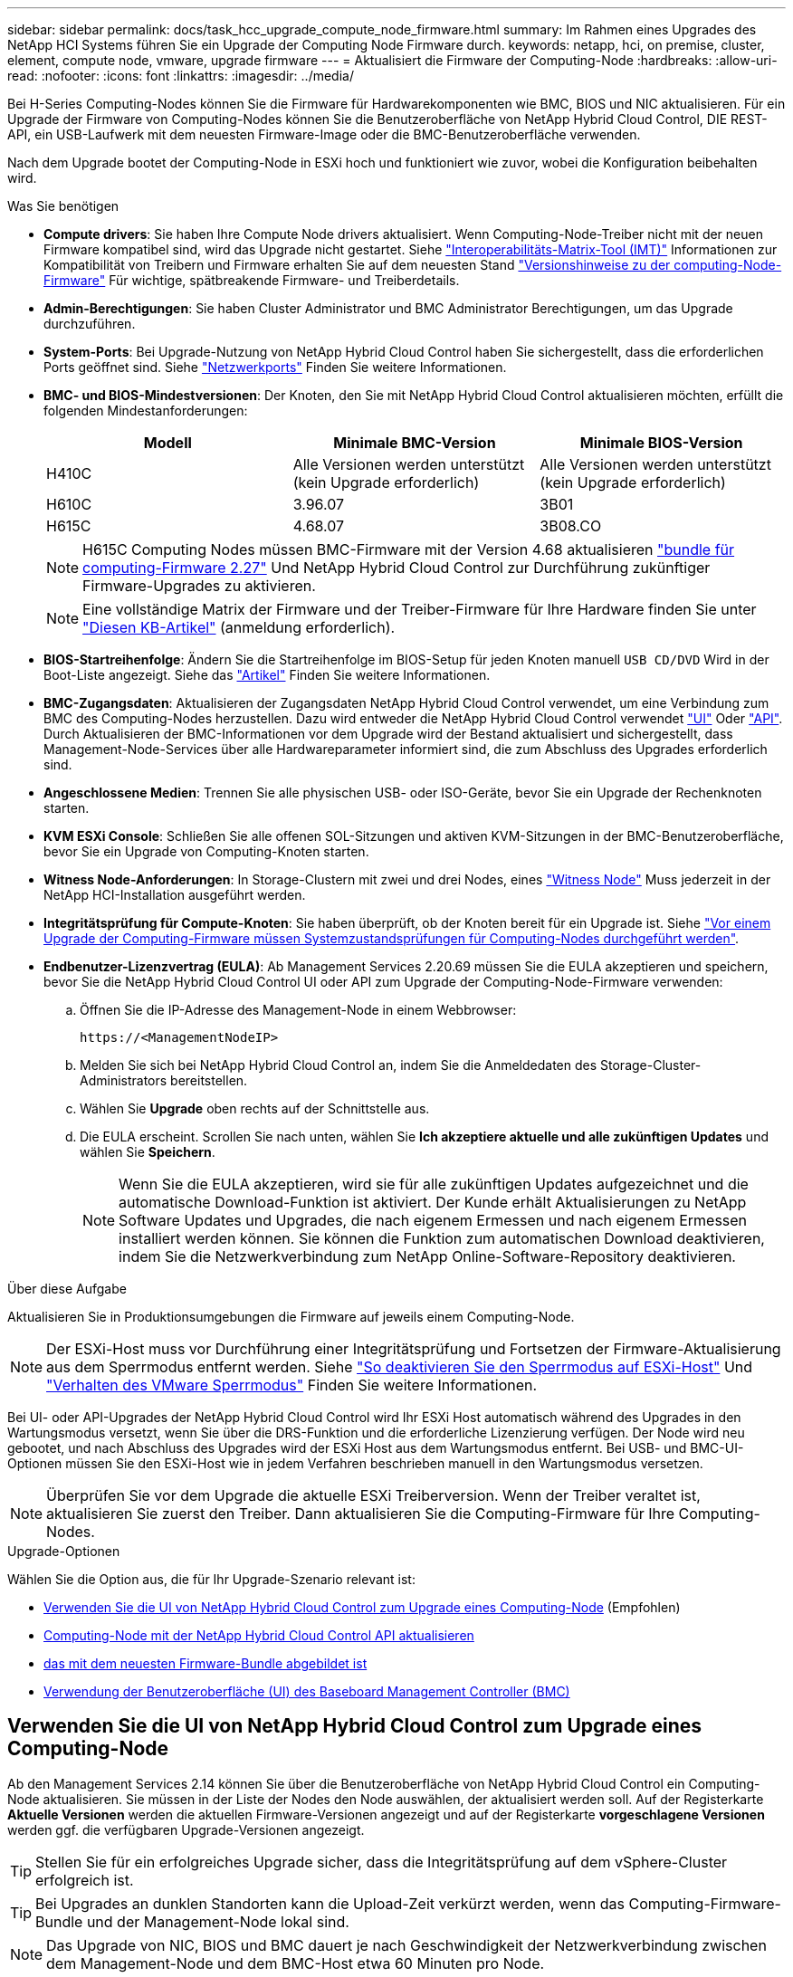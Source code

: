 ---
sidebar: sidebar 
permalink: docs/task_hcc_upgrade_compute_node_firmware.html 
summary: Im Rahmen eines Upgrades des NetApp HCI Systems führen Sie ein Upgrade der Computing Node Firmware durch. 
keywords: netapp, hci, on premise, cluster, element, compute node, vmware, upgrade firmware 
---
= Aktualisiert die Firmware der Computing-Node
:hardbreaks:
:allow-uri-read: 
:nofooter: 
:icons: font
:linkattrs: 
:imagesdir: ../media/


[role="lead"]
Bei H-Series Computing-Nodes können Sie die Firmware für Hardwarekomponenten wie BMC, BIOS und NIC aktualisieren. Für ein Upgrade der Firmware von Computing-Nodes können Sie die Benutzeroberfläche von NetApp Hybrid Cloud Control, DIE REST-API, ein USB-Laufwerk mit dem neuesten Firmware-Image oder die BMC-Benutzeroberfläche verwenden.

Nach dem Upgrade bootet der Computing-Node in ESXi hoch und funktioniert wie zuvor, wobei die Konfiguration beibehalten wird.

.Was Sie benötigen
* *Compute drivers*: Sie haben Ihre Compute Node drivers aktualisiert. Wenn Computing-Node-Treiber nicht mit der neuen Firmware kompatibel sind, wird das Upgrade nicht gestartet. Siehe https://mysupport.netapp.com/matrix["Interoperabilitäts-Matrix-Tool (IMT)"^] Informationen zur Kompatibilität von Treibern und Firmware erhalten Sie auf dem neuesten Stand link:rn_relatedrn.html["Versionshinweise zu der computing-Node-Firmware"] Für wichtige, spätbreakende Firmware- und Treiberdetails.
* *Admin-Berechtigungen*: Sie haben Cluster Administrator und BMC Administrator Berechtigungen, um das Upgrade durchzuführen.
* *System-Ports*: Bei Upgrade-Nutzung von NetApp Hybrid Cloud Control haben Sie sichergestellt, dass die erforderlichen Ports geöffnet sind. Siehe link:hci_prereqs_required_network_ports.html["Netzwerkports"] Finden Sie weitere Informationen.
* *BMC- und BIOS-Mindestversionen*: Der Knoten, den Sie mit NetApp Hybrid Cloud Control aktualisieren möchten, erfüllt die folgenden Mindestanforderungen:
+
[cols="3*"]
|===
| Modell | Minimale BMC-Version | Minimale BIOS-Version 


| H410C​ | Alle Versionen werden unterstützt (kein Upgrade erforderlich)​ | Alle Versionen werden unterstützt (kein Upgrade erforderlich)​ 


| H610C​ | 3.96.07​ | 3B01 


| H615C​ | 4.68.07 | 3B08.CO ​ ​ 
|===
+

NOTE: H615C Computing Nodes müssen BMC-Firmware mit der Version 4.68 aktualisieren link:rn_compute_firmware_2.27.html["bundle für computing-Firmware 2.27"] Und NetApp Hybrid Cloud Control zur Durchführung zukünftiger Firmware-Upgrades zu aktivieren.

+

NOTE: Eine vollständige Matrix der Firmware und der Treiber-Firmware für Ihre Hardware finden Sie unter https://kb.netapp.com/Advice_and_Troubleshooting/Hybrid_Cloud_Infrastructure/NetApp_HCI/Firmware_and_driver_versions_in_NetApp_HCI_and_NetApp_Element_software["Diesen KB-Artikel"^] (anmeldung erforderlich).

* *BIOS-Startreihenfolge*: Ändern Sie die Startreihenfolge im BIOS-Setup für jeden Knoten manuell `USB CD/DVD` Wird in der Boot-Liste angezeigt. Siehe das link:https://kb.netapp.com/Advice_and_Troubleshooting/Hybrid_Cloud_Infrastructure/NetApp_HCI/Known_issues_and_workarounds_for_Compute_Node_upgrades#BootOrder["Artikel"^] Finden Sie weitere Informationen.
* *BMC-Zugangsdaten*: Aktualisieren der Zugangsdaten NetApp Hybrid Cloud Control verwendet, um eine Verbindung zum BMC des Computing-Nodes herzustellen. Dazu wird entweder die NetApp Hybrid Cloud Control verwendet link:task_hcc_edit_bmc_info.html#use-netapp-hybrid-cloud-control-to-edit-bmc-information["UI"] Oder link:task_hcc_edit_bmc_info.html#use-the-rest-api-to-edit-bmc-information["API"]. Durch Aktualisieren der BMC-Informationen vor dem Upgrade wird der Bestand aktualisiert und sichergestellt, dass Management-Node-Services über alle Hardwareparameter informiert sind, die zum Abschluss des Upgrades erforderlich sind.
* *Angeschlossene Medien*: Trennen Sie alle physischen USB- oder ISO-Geräte, bevor Sie ein Upgrade der Rechenknoten starten.
* *KVM ESXi Console*: Schließen Sie alle offenen SOL-Sitzungen und aktiven KVM-Sitzungen in der BMC-Benutzeroberfläche, bevor Sie ein Upgrade von Computing-Knoten starten.
* *Witness Node-Anforderungen*: In Storage-Clustern mit zwei und drei Nodes, eines link:concept_hci_nodes.html["Witness Node"] Muss jederzeit in der NetApp HCI-Installation ausgeführt werden.
* *Integritätsprüfung für Compute-Knoten*: Sie haben überprüft, ob der Knoten bereit für ein Upgrade ist. Siehe link:task_upgrade_compute_prechecks.html["Vor einem Upgrade der Computing-Firmware müssen Systemzustandsprüfungen für Computing-Nodes durchgeführt werden"].
* *Endbenutzer-Lizenzvertrag (EULA)*: Ab Management Services 2.20.69 müssen Sie die EULA akzeptieren und speichern, bevor Sie die NetApp Hybrid Cloud Control UI oder API zum Upgrade der Computing-Node-Firmware verwenden:
+
.. Öffnen Sie die IP-Adresse des Management-Node in einem Webbrowser:
+
[listing]
----
https://<ManagementNodeIP>
----
.. Melden Sie sich bei NetApp Hybrid Cloud Control an, indem Sie die Anmeldedaten des Storage-Cluster-Administrators bereitstellen.
.. Wählen Sie *Upgrade* oben rechts auf der Schnittstelle aus.
.. Die EULA erscheint. Scrollen Sie nach unten, wählen Sie *Ich akzeptiere aktuelle und alle zukünftigen Updates* und wählen Sie *Speichern*.
+

NOTE: Wenn Sie die EULA akzeptieren, wird sie für alle zukünftigen Updates aufgezeichnet und die automatische Download-Funktion ist aktiviert. Der Kunde erhält Aktualisierungen zu NetApp Software Updates und Upgrades, die nach eigenem Ermessen und nach eigenem Ermessen installiert werden können. Sie können die Funktion zum automatischen Download deaktivieren, indem Sie die Netzwerkverbindung zum NetApp Online-Software-Repository deaktivieren.





.Über diese Aufgabe
Aktualisieren Sie in Produktionsumgebungen die Firmware auf jeweils einem Computing-Node.


NOTE: Der ESXi-Host muss vor Durchführung einer Integritätsprüfung und Fortsetzen der Firmware-Aktualisierung aus dem Sperrmodus entfernt werden. Siehe link:https://kb.netapp.com/Advice_and_Troubleshooting/Hybrid_Cloud_Infrastructure/NetApp_HCI/How_to_disable_lockdown_mode_on_ESXi_host["So deaktivieren Sie den Sperrmodus auf ESXi-Host"^] Und link:https://docs.vmware.com/en/VMware-vSphere/7.0/com.vmware.vsphere.security.doc/GUID-F8F105F7-CF93-46DF-9319-F8991839D265.html["Verhalten des VMware Sperrmodus"^] Finden Sie weitere Informationen.

Bei UI- oder API-Upgrades der NetApp Hybrid Cloud Control wird Ihr ESXi Host automatisch während des Upgrades in den Wartungsmodus versetzt, wenn Sie über die DRS-Funktion und die erforderliche Lizenzierung verfügen. Der Node wird neu gebootet, und nach Abschluss des Upgrades wird der ESXi Host aus dem Wartungsmodus entfernt. Bei USB- und BMC-UI-Optionen müssen Sie den ESXi-Host wie in jedem Verfahren beschrieben manuell in den Wartungsmodus versetzen.


NOTE: Überprüfen Sie vor dem Upgrade die aktuelle ESXi Treiberversion. Wenn der Treiber veraltet ist, aktualisieren Sie zuerst den Treiber. Dann aktualisieren Sie die Computing-Firmware für Ihre Computing-Nodes.

.Upgrade-Optionen
Wählen Sie die Option aus, die für Ihr Upgrade-Szenario relevant ist:

* <<Verwenden Sie die UI von NetApp Hybrid Cloud Control zum Upgrade eines Computing-Node>> (Empfohlen)
* <<Computing-Node mit der NetApp Hybrid Cloud Control API aktualisieren>>
* <<Verwenden Sie ein USB-Laufwerk, das mit dem neuesten Firmware-Bundle abgebildet ist>>
* <<Verwendung der Benutzeroberfläche (UI) des Baseboard Management Controller (BMC)>>




== Verwenden Sie die UI von NetApp Hybrid Cloud Control zum Upgrade eines Computing-Node

Ab den Management Services 2.14 können Sie über die Benutzeroberfläche von NetApp Hybrid Cloud Control ein Computing-Node aktualisieren. Sie müssen in der Liste der Nodes den Node auswählen, der aktualisiert werden soll. Auf der Registerkarte *Aktuelle Versionen* werden die aktuellen Firmware-Versionen angezeigt und auf der Registerkarte *vorgeschlagene Versionen* werden ggf. die verfügbaren Upgrade-Versionen angezeigt.


TIP: Stellen Sie für ein erfolgreiches Upgrade sicher, dass die Integritätsprüfung auf dem vSphere-Cluster erfolgreich ist.


TIP: Bei Upgrades an dunklen Standorten kann die Upload-Zeit verkürzt werden, wenn das Computing-Firmware-Bundle und der Management-Node lokal sind.


NOTE: Das Upgrade von NIC, BIOS und BMC dauert je nach Geschwindigkeit der Netzwerkverbindung zwischen dem Management-Node und dem BMC-Host etwa 60 Minuten pro Node.


NOTE: Die Verwendung der NetApp Hybrid Cloud Control UI ermöglicht das Upgrade der Computing-Firmware auf H300E/H500E/H700E Computing-Nodes nicht mehr. Für ein Upgrade sollten Sie ein verwenden <<manual_method_USB,USB-Laufwerk>> Oder im <<manual_method_BMC,BMC-UI>> So mounten Sie das Computing-Firmware-Bundle.

.Was Sie benötigen
* Wenn der Management-Node nicht mit dem Internet verbunden ist, haben Sie das Paket der Computing-Firmware von heruntergeladen https://mysupport.netapp.com/site/products/all/details/netapp-hci/downloads-tab/download/62542/Compute_Firmware_Bundle["NetApp Support Website"^].
+

NOTE: Sie sollten die extrahieren `TAR.GZ` Datei zu A `TAR` Datei, und extrahieren Sie dann die `TAR` Datei zum Paket der Compute-Firmware.



.Schritte
. Öffnen Sie die IP-Adresse des Management-Node in einem Webbrowser:
+
[listing]
----
https://<ManagementNodeIP>
----
. Melden Sie sich bei NetApp Hybrid Cloud Control an, indem Sie die Anmeldedaten des Storage-Cluster-Administrators bereitstellen.
. Wählen Sie *Upgrade* oben rechts auf der Schnittstelle aus.
. Wählen Sie auf der Seite *Upgrades* die Option *Firmware berechnen*.
. Wählen Sie eine der folgenden Optionen aus und führen Sie die für das Cluster zutreffenden Schritte aus:
+
[cols="2*"]
|===
| Option | Schritte 


| Der Management-Node verfügt über externe Konnektivität.  a| 
.. Wählen Sie das Cluster aus, das Sie aktualisieren möchten.
+
Die im Cluster aufgeführten Nodes werden zusammen mit den aktuellen Firmware-Versionen und neueren Versionen angezeigt, sofern ein Upgrade verfügbar ist.

.. Wählen Sie das Paket der Compute-Firmware aus.
.. Wählen Sie *Upgrade Starten*.
+
Nachdem Sie *Upgrade starten* ausgewählt haben, werden im Fenster ggf. fehlerhafte Integritätsprüfungen angezeigt.

+

CAUTION: Das Upgrade kann nach dem Start nicht angehalten werden. Die Firmware wird nacheinander in der folgenden Reihenfolge aktualisiert: NIC, BIOS und BMC. Melden Sie sich während des Upgrades nicht bei der BMC-Benutzeroberfläche an. Wenn Sie sich am BMC anmelden, wird die SOL-Sitzung (Serial-over-LAN) von Hybrid Cloud Control beendet, die den Upgradeprozess überwacht.

.. Wenn die Integritätsprüfung auf Cluster- oder Node-Ebene mit Warnungen bestanden wurde, aber ohne kritische Ausfälle, wird *bereit für ein Upgrade* angezeigt. Wählen Sie *Upgrade Node*.



NOTE: Während das Upgrade läuft, können Sie die Seite verlassen und zu einem späteren Zeitpunkt zurückkehren, um den Fortschritt zu überwachen. Während des Upgrades zeigt die Benutzeroberfläche verschiedene Meldungen über den Status des Upgrades an.


CAUTION: Öffnen Sie die Konsole „Serial-over-LAN“ (SOL) nicht über die BMC Web-UI, während Sie die Firmware auf den H610C und H615C Computing-Nodes aktualisieren. Dies kann zum Fehlschlagen des Upgrades führen.

Die Benutzeroberfläche zeigt eine Meldung an, nachdem das Upgrade abgeschlossen wurde. Sie können Protokolle herunterladen, nachdem die Aktualisierung abgeschlossen ist.



| Ihr Management Node befindet sich an einem dunklen Standort ohne externe Konnektivität.  a| 
.. Wählen Sie das Cluster aus, das Sie aktualisieren möchten.
.. Wählen Sie *Durchsuchen* aus, um das von Ihnen heruntergeladene Paket der Rechner-Firmware hochzuladenhttps://mysupport.netapp.com/site/products/all/details/netapp-hci/downloads-tab["NetApp Support Website"^].
.. Warten Sie, bis der Upload abgeschlossen ist. In einer Statusleiste wird der Status des Uploads angezeigt.



TIP: Die Datei wird im Hintergrund hochgeladen, wenn Sie vom Browser-Fenster weg navigieren.

Nach dem erfolgreichen Hochladen und Validierungen der Datei wird eine Meldung auf dem Bildschirm angezeigt. Die Validierung kann mehrere Minuten in Anspruch nehmen. Sie können Protokolle herunterladen, nachdem die Aktualisierung abgeschlossen ist. Informationen zu den verschiedenen Änderungen des Aktualisierungsstatus finden Sie unter <<Statusänderungen des Upgrades>>.

|===



TIP: Wenn während des Upgrades ein Fehler auftritt, wird der Node durch NetApp Hybrid Cloud Control neu gebootet, der Wartungsmodus nicht ausgeführt und der Fehlerstatus wird über eine Verbindung zum Fehlerprotokoll angezeigt. Sie können das Fehlerprotokoll mit spezifischen Anweisungen oder Links zu KB-Artikeln herunterladen, um Probleme zu diagnostizieren und zu beheben. Weitere Informationen über Probleme bei Upgrades der Computing-Node-Firmware mithilfe von NetApp Hybrid Cloud Control finden Sie hier link:https://kb.netapp.com/Advice_and_Troubleshooting/Hybrid_Cloud_Infrastructure/NetApp_HCI/Known_issues_and_workarounds_for_Compute_Node_upgrades["KB"^] Artikel:



=== Statusänderungen des Upgrades

Hier sind die verschiedenen Status, die die UI vor, während und nach dem Upgrade-Prozess anzeigt:

[cols="2*"]
|===
| Upgrade-Status | Beschreibung 


| Mindestens eine Zustandsprüfung des Node ist fehlgeschlagen. Erweitern, um Details anzuzeigen. | Mindestens eine Zustandsprüfung ist fehlgeschlagen. 


| Fehler | Während des Upgrades ist ein Fehler aufgetreten. Sie können das Fehlerprotokoll herunterladen und an den NetApp Support senden. 


| Erkennung nicht möglich | NetApp Hybrid Cloud Control verfügt nicht über eine externe Konnektivität zum Online-Software-Repository. Dieser Status wird auch angezeigt, wenn NetApp Hybrid Cloud Control den Computing-Node nicht abfragen kann, wenn die Computing-Node-Ressource nicht über die Hardware-Tag-Nummer verfügt. 


| Ein Upgrade ist möglich. | Alle Zustandsprüfungen wurden erfolgreich bestanden und der Node kann aktualisiert werden. 


| Während des Upgrades ist ein Fehler aufgetreten. | Das Upgrade schlägt mit dieser Benachrichtigung fehl, wenn ein kritischer Fehler auftritt. Laden Sie die Protokolle herunter, indem Sie den Link *Download Logs* auswählen, um den Fehler zu beheben. Sie können versuchen, das Upgrade erneut zu aktualisieren, nachdem Sie den Fehler behoben haben. 


| Der Node wird aktualisiert. | Das Upgrade läuft. In einer Statusleiste wird der Aktualisierungsstatus angezeigt. 
|===


== Computing-Node mit der NetApp Hybrid Cloud Control API aktualisieren

Mithilfe von APIs können Sie jeden Computing-Node in einem Cluster auf die neueste Firmware-Version aktualisieren. Sie können ein Automatisierungstool Ihrer Wahl zum Ausführen der APIs verwenden. Der hier dokumentierte API-Workflow nutzt die REST-API-UI, die am Management-Node verfügbar ist.


NOTE: Die Verwendung der NetApp Hybrid Cloud Control UI ermöglicht das Upgrade der Computing-Firmware auf H300E/H500E/H700E Computing-Nodes nicht mehr. Für ein Upgrade sollten Sie ein verwenden <<manual_method_USB,USB-Laufwerk>> Oder im <<manual_method_BMC,BMC-UI>> So mounten Sie das Computing-Firmware-Bundle.

.Was Sie benötigen
Computing-Node-Ressourcen, einschließlich vCenter und Hardware-Assets, müssen Management-Node-Ressourcen bekannt sein. Sie können die Inventurservice-APIs verwenden, um die Ressourcen zu überprüfen (`https://<ManagementNodeIP>/inventory/1/`).

.Schritte
. Führen Sie je nach Verbindung einen der folgenden Schritte aus:
+
[cols="2*"]
|===
| Option | Schritte 


| Der Management-Node verfügt über externe Konnektivität.  a| 
.. Überprüfen Sie die Repository-Verbindung:
+
... Öffnen Sie DIE REST API-UI für den Paketdienst auf dem Management-Node:
+
[listing]
----
https://<ManagementNodeIP>/package-repository/1/
----
... Wählen Sie *autorisieren* aus, und füllen Sie Folgendes aus:
+
.... Geben Sie den Benutzernamen und das Passwort für den Cluster ein.
.... Geben Sie die Client-ID als ein `mnode-client`.
.... Wählen Sie *autorisieren*, um eine Sitzung zu starten.
.... Schließen Sie das Autorisierungsfenster.


... Wählen Sie in DER REST-API-UI *GET ​/packages​/Remote-repository​/Connection* aus.
... Wählen Sie *Probieren Sie es aus*.
... Wählen Sie *Ausführen*.
... Wenn Code 200 zurückgegeben wird, fahren Sie mit dem nächsten Schritt fort. Wenn keine Verbindung zum Remote-Repository besteht, stellen Sie die Verbindung her, oder verwenden Sie die Option „Dark Site“.


.. Suchen Sie die Compute-Firmware-Bundle-ID:
+
... Wählen Sie in DER REST API-Benutzeroberfläche *GET /Packages* aus.
... Wählen Sie *Probieren Sie es aus*.
... Wählen Sie *Ausführen*.
... Kopieren Sie in der Antwort den Namen des Computing-Firmware-Pakets und speichern Sie sie (`"packageName"`) Und Version (`"packageVersion"`) Für den Einsatz in einem späteren Schritt.






| Ihr Management Node befindet sich an einem dunklen Standort ohne externe Konnektivität.  a| 
.. Wechseln Sie zur NetApp HCI-Software https://mysupport.netapp.com/site/products/all/details/netapp-hci/downloads-tab/download/62542/Compute_Firmware_Bundle["Download-Seite"^] Laden Sie anschließend das neueste Computing-Firmware-Bundle auf ein Gerät herunter, auf das der Management-Node zugreifen kann.
+

TIP: Bei Upgrades an dunklen Standorten kann die Upload-Zeit verkürzt werden, wenn das Computing-Firmware-Bundle und der Management-Node lokal sind.

.. Laden Sie das Bundle der Computing-Firmware auf den Management-Node hoch:
+
... Öffnen Sie die REST-API-UI für den Management-Node:
+
[listing]
----
https://<ManagementNodeIP>/package-repository/1/
----
... Wählen Sie *autorisieren* aus, und füllen Sie Folgendes aus:
+
.... Geben Sie den Benutzernamen und das Passwort für den Cluster ein.
.... Geben Sie die Client-ID als ein `mnode-client`.
.... Wählen Sie *autorisieren*, um eine Sitzung zu starten.
.... Schließen Sie das Autorisierungsfenster.


... Wählen Sie in DER REST API-Benutzeroberfläche *POST /Packages* aus.
... Wählen Sie *Probieren Sie es aus*.
... Wählen Sie *Durchsuchen* und wählen Sie das Rechner-Firmware-Bundle aus.
... Wählen Sie *Ausführen*, um den Upload zu initiieren.
... Kopieren Sie aus der Antwort die Bundle-ID der Computing-Firmware und speichern Sie sie (`"id"`) Für den Einsatz in einem späteren Schritt.


.. Überprüfen Sie den Status des Uploads.
+
... Wählen Sie in DER REST-API-Benutzeroberfläche *GET​ /packages​/{id}​/Status* aus.
... Wählen Sie *Probieren Sie es aus*.
... Geben Sie die Paket-ID ein, die Sie im vorherigen Schritt in *id* kopiert haben.
... Wählen Sie *Ausführen*, um die Statusanforderung zu initiieren.
+
Die Antwort zeigt an `state` Als `SUCCESS` Nach Abschluss.

... Kopieren Sie in der Antwort den Namen des Computing-Firmware-Pakets und speichern Sie sie (`"name"`) Und Version (`"version"`) Für den Einsatz in einem späteren Schritt.




|===
. Suchen Sie die Computing-Controller-ID und die Hardware-ID des Nodes für den Node, den Sie aktualisieren möchten:
+
.. Öffnen Sie die REST API-UI für den Bestandsdienst auf dem Managementknoten:
+
[listing]
----
https://<ManagementNodeIP>/inventory/1/
----
.. Wählen Sie *autorisieren* aus, und füllen Sie Folgendes aus:
+
... Geben Sie den Benutzernamen und das Passwort für den Cluster ein.
... Geben Sie die Client-ID als ein `mnode-client`.
... Wählen Sie *autorisieren*, um eine Sitzung zu starten.
... Schließen Sie das Autorisierungsfenster.


.. Wählen Sie in DER REST API-Benutzeroberfläche *GET /Installations* aus.
.. Wählen Sie *Probieren Sie es aus*.
.. Wählen Sie *Ausführen*.
.. Kopieren Sie als Antwort die Installations-Asset-ID (`"id"`).
.. Wählen Sie in DER REST-API-UI *GET /installations/{id}* aus.
.. Wählen Sie *Probieren Sie es aus*.
.. Fügen Sie die Installations-Asset-ID in das Feld *id* ein.
.. Wählen Sie *Ausführen*.
.. Kopieren Sie aus der Antwort die Cluster-Controller-ID und speichern Sie sie (`"controllerId"`Und Knoten Hardware-ID (`"hardwareId"`) Zur Verwendung in einem späteren Schritt:
+
[listing, subs="+quotes"]
----
"compute": {
  "errors": [],
  "inventory": {
    "clusters": [
      {
        "clusterId": "Test-1B",
        *"controllerId": "a1b23456-c1d2-11e1-1234-a12bcdef123a",*
----
+
[listing, subs="+quotes"]
----
"nodes": [
  {
    "bmcDetails": {
      "bmcAddress": "10.111.0.111",
      "credentialsAvailable": true,
      "credentialsValidated": true
    },
    "chassisSerialNumber": "111930011231",
    "chassisSlot": "D",
    *"hardwareId": "123a4567-01b1-1243-a12b-11ab11ab0a15",*
    "hardwareTag": "00000000-0000-0000-0000-ab1c2de34f5g",
    "id": "e1111d10-1a1a-12d7-1a23-ab1cde23456f",
    "model": "H410C",
----


. Führen Sie das Upgrade der Computing-Node-Firmware aus:
+
.. Öffnen Sie DIE REST API-UI für den Hardware-Service auf dem Management-Node:
+
[listing]
----
https://<ManagementNodeIP>/hardware/2/
----
.. Wählen Sie *autorisieren* aus, und füllen Sie Folgendes aus:
+
... Geben Sie den Benutzernamen und das Passwort für den Cluster ein.
... Geben Sie die Client-ID als ein `mnode-client`.
... Wählen Sie *autorisieren*, um eine Sitzung zu starten.
... Schließen Sie das Autorisierungsfenster.


.. Wählen Sie *POST /Nodes/{Hardware_id}/Upgrades* aus.
.. Wählen Sie *Probieren Sie es aus*.
.. Geben Sie die Hardware-Host-Asset-ID ein (`"hardwareId"` Aus einem vorherigen Schritt) im Parameterfeld gespeichert.
.. Führen Sie die Nutzlastwerte folgendermaßen aus:
+
... Die Werte beibehalten `"force": false` Und `"maintenanceMode": true"` So werden Zustandsprüfungen auf dem Node durchgeführt, und der ESXi Host ist auf den Wartungsmodus festgelegt.
... Geben Sie die Cluster-Controller-ID ein (`"controllerId"` Aus einem vorherigen Schritt gespeichert).
... Geben Sie den Namen und die Version des Computing-Firmware-Pakets ein, die Sie in einem vorherigen Schritt gespeichert haben.
+
[listing]
----
{
  "config": {
    "force": false,
    "maintenanceMode": true
  },
  "controllerId": "a1b23456-c1d2-11e1-1234-a12bcdef123a",
  "packageName": "compute-firmware-12.2.109",
  "packageVersion": "12.2.109"
}
----


.. Wählen Sie *Ausführen*, um das Upgrade zu initiieren.
+

CAUTION: Das Upgrade kann nach dem Start nicht angehalten werden. Die Firmware wird nacheinander in der folgenden Reihenfolge aktualisiert: NIC, BIOS und BMC. Melden Sie sich während des Upgrades nicht bei der BMC-Benutzeroberfläche an. Wenn Sie sich am BMC anmelden, wird die SOL-Sitzung (Serial-over-LAN) von Hybrid Cloud Control beendet, die den Upgradeprozess überwacht.

.. Kopieren Sie die Upgrade-Task-ID, die Teil der Ressourcenverknüpfung ist (`"resourceLink"`) URL in der Antwort.


. Überprüfen Sie den Aktualisierungsfortschritt und die Ergebnisse:
+
.. Wählen Sie *GET /Task/{Task_id}/logs* aus.
.. Wählen Sie *Probieren Sie es aus*.
.. Geben Sie die Task-ID aus dem vorherigen Schritt in *Task_ID* ein.
.. Wählen Sie *Ausführen*.
.. Führen Sie einen der folgenden Schritte aus, wenn während des Upgrades Probleme oder besondere Anforderungen auftreten:
+
[cols="2*"]
|===
| Option | Schritte 


| Sie müssen Probleme mit dem Cluster-Systemzustand aufgrund von korrigieren `failedHealthChecks` Nachricht im Antwortkörper.  a| 
... Gehen Sie zu dem für jedes Problem angegebenen KB-Artikel oder führen Sie das angegebene Heilmittel aus.
... Wenn ein KB angegeben wird, führen Sie den im entsprechenden KB-Artikel beschriebenen Prozess aus.
... Nachdem Sie Cluster-Probleme behoben haben, authentifizieren Sie sich bei Bedarf erneut und wählen Sie *POST /Nodes/{Hardware_id}/Upgrades* aus.
... Wiederholen Sie die Schritte wie zuvor im Aktualisierungsschritt beschrieben.




| Das Upgrade schlägt fehl und die Schritte zur Risikominderung werden im Upgrade-Protokoll nicht aufgeführt.  a| 
... Siehe das https://kb.netapp.com/Advice_and_Troubleshooting/Hybrid_Cloud_Infrastructure/NetApp_HCI/Known_issues_and_workarounds_for_Compute_Node_upgrades["KB-Artikel"^] (anmeldung erforderlich).


|===
.. Führen Sie die API *GET ​/Task/{Task_id}/logs* mehrmals nach Bedarf aus, bis der Prozess abgeschlossen ist.
+
Während des Upgrades, die `status` Zeigt an `running` Wenn keine Fehler aufgetreten sind. Wenn jeder Schritt beendet ist, das `status` Wertänderungen an `completed`.

+
Das Upgrade wurde erfolgreich abgeschlossen, wenn der Status für jeden Schritt lautet `completed` Und das `percentageCompleted` Wert ist `100`.



. (Optional) Aktualisieren der Firmware-Versionen für jede Komponente bestätigen:
+
.. Öffnen Sie DIE REST API-UI für den Hardware-Service auf dem Management-Node:
+
[listing]
----
https://<ManagementNodeIP>/hardware/2/
----
.. Wählen Sie *autorisieren* aus, und füllen Sie Folgendes aus:
+
... Geben Sie den Benutzernamen und das Passwort für den Cluster ein.
... Geben Sie die Client-ID als ein `mnode-client`.
... Wählen Sie *autorisieren*, um eine Sitzung zu starten.
... Schließen Sie das Autorisierungsfenster.


.. Wählen Sie in DER REST-API-UI *GET ​/nodes​/{Hardware_id}​/Upgrades* aus.
.. (Optional) Geben Sie Datum und Status-Parameter ein, um die Ergebnisse zu filtern.
.. Geben Sie die Hardware-Host-Asset-ID ein (`"hardwareId"` Aus einem vorherigen Schritt) im Parameterfeld gespeichert.
.. Wählen Sie *Probieren Sie es aus*.
.. Wählen Sie *Ausführen*.
.. Überprüfen Sie in der Antwort, ob die Firmware für alle Komponenten von der vorherigen Version auf die neueste Firmware erfolgreich aktualisiert wurde.






== Verwenden Sie ein USB-Laufwerk, das mit dem neuesten Firmware-Bundle abgebildet ist

Sie können ein USB-Laufwerk mit dem neuesten Compute-Firmware-Bundle anschließen, das auf einen USB-Port des Computing-Node heruntergeladen wurde. Alternativ zur Verwendung der in diesem Verfahren beschriebenen USB-Stick-Methode können Sie das Rechner-Firmware-Bundle mit der Option *Virtual CD/DVD* in der virtuellen Konsole in der BMC-Schnittstelle (Baseboard Management Controller) auf dem Rechner-Knoten montieren. Die BMC-Methode dauert erheblich länger als die USB-Stick-Methode. Stellen Sie sicher, dass Ihre Workstation oder Ihr Server über die erforderliche Netzwerkbandbreite verfügt und dass Ihre Browsersitzung mit dem BMC nicht ausläuft.

.Was Sie benötigen
* Wenn der Management-Node nicht mit dem Internet verbunden ist, haben Sie das Paket der Computing-Firmware von heruntergeladen https://mysupport.netapp.com/site/products/all/details/netapp-hci/downloads-tab/download/62542/Compute_Firmware_Bundle["NetApp Support Website"^].
+

NOTE: Sie sollten die extrahieren `TAR.GZ` Datei zu A `TAR` Datei, und extrahieren Sie dann die `TAR` Datei zum Paket der Compute-Firmware.



.Schritte
. Verwenden Sie das Dienstprogramm Etcher, um das Paket der Compute-Firmware auf einem USB-Laufwerk zu blinken.
. Setzen Sie den Computing-Node mit VMware vCenter in den Wartungsmodus und evakuieren Sie alle Virtual Machines vom Host.
+

NOTE: Wenn der VMware Distributed Resource Scheduler (DRS) auf dem Cluster aktiviert ist (dies ist die Standardeinstellung in NetApp HCI-Installationen), werden virtuelle Maschinen automatisch zu anderen Knoten im Cluster migriert.

. Stecken Sie das USB-Stick in einen USB-Anschluss am Compute-Node und starten Sie den Compute-Node mithilfe von VMware vCenter neu.
. Drücken Sie während DES POST-Zyklus des Computing-Knotens *F11*, um den Boot Manager zu öffnen. Möglicherweise müssen Sie *F11* mehrmals in schneller Folge drücken. Sie können diesen Vorgang durchführen, indem Sie ein Video/eine Tastatur anschließen oder die Konsole in verwenden `BMC`.
. Wählen Sie im angezeigten Menü * One Shot* > *USB Flash Drive* aus. Wenn das USB-Stick nicht im Menü angezeigt wird, stellen Sie sicher, dass das USB-Flash-Laufwerk Teil der älteren Startreihenfolge im BIOS des Systems ist.
. Drücken Sie *Enter*, um das System vom USB-Stick zu starten. Der Firmware-Flash-Prozess beginnt.
+
Nachdem die Firmware-Aktualisierung abgeschlossen und der Node neu gebootet wurde, kann es ein paar Minuten dauern, bis ESXi gestartet wird.

. Verlassen Sie nach Abschluss des Neubootens den Wartungsmodus auf dem aktualisierten Computing-Node mit vCenter.
. Entfernen Sie das USB-Flash-Laufwerk vom aktualisierten Compute-Node.
. Wiederholen Sie diesen Vorgang für andere Computing-Nodes im ESXi Cluster, bis alle Computing-Nodes aktualisiert werden.




== Verwendung der Benutzeroberfläche (UI) des Baseboard Management Controller (BMC)

Sie müssen die sequenziellen Schritte durchführen, um das Computing-Firmware-Bundle zu laden und den Node auf das Computing-Firmware-Bundle neu zu booten, um sicherzustellen, dass das Upgrade erfolgreich abgeschlossen wurde. Das Paket der Rechner-Firmware sollte sich auf dem System oder der virtuellen Maschine (VM) befinden, die den Webbrowser hostet. Überprüfen Sie, ob Sie das Paket der Computing-Firmware heruntergeladen haben, bevor Sie den Prozess starten.


TIP: Es wird empfohlen, das System oder die VM und den Knoten im gleichen Netzwerk zu verwenden.


NOTE: Über die BMC-UI dauert das Upgrade etwa 25 bis 30 Minuten.

* <<Firmware-Upgrade auf den Nodes H410C und H300E/H500E/H700E>>
* <<Firmware auf H610C/H615C Nodes aktualisieren>>




=== Firmware-Upgrade auf den Nodes H410C und H300E/H500E/H700E

Wenn der Node Teil eines Clusters ist, müssen Sie den Node vor dem Upgrade in den Wartungsmodus versetzen und nach dem Upgrade den Wartungsmodus nicht mehr aktivieren.


TIP: Ignorieren Sie die folgende Informationsmeldung, die während des Prozesses angezeigt wird: `Untrusty Debug Firmware Key is used, SecureFlash is currently in Debug Mode`

.Schritte
. Wenn der Node Teil eines Clusters ist, versetzen Sie ihn wie folgt in den Wartungsmodus. Falls nicht, fahren Sie mit Schritt 2 fort.
+
.. Melden Sie sich beim VMware vCenter Web-Client an.
.. Klicken Sie mit der rechten Maustaste auf den Namen des Hosts (Compute Node) und wählen Sie *Wartungsmodus > Wartungsmodus eingeben*.
.. Wählen Sie *OK*. VMs auf dem Host werden zu einem anderen verfügbaren Host migriert. Die VM-Migration kann je nach Anzahl der zu migrierenden VMs Zeit in Anspruch nehmen.
+

CAUTION: Stellen Sie sicher, dass alle VMs auf dem Host migriert werden, bevor Sie fortfahren.



. Navigieren Sie zur BMC-Benutzeroberfläche, `https://BMCIP/#login`, Wobei BMCIP die IP-Adresse des BMC ist.
. Melden Sie sich mit Ihren Anmeldedaten an.
. Wählen Sie *Fernbedienung > Konsolenumleitung*.
. Wählen Sie *Einführungskonsole*.
+

NOTE: Sie müssen vielleicht Java installieren oder aktualisieren.

. Wenn die Konsole geöffnet wird, wählen Sie *Virtueller Datenträger > virtueller Speicher*.
. Wählen Sie auf dem Bildschirm * Virtueller Speicher* die Option *Logischer Laufwerkstyp* aus und wählen Sie *ISO-Datei*.
+
image:BIOS_H410C_iso.png["Zeigt den Navigationspfad zur Auswahl der Bundle-Datei für die Rechner-Firmware an."]

. Wählen Sie *Bild öffnen* aus, um in den Ordner zu navigieren, in dem Sie die Bundle-Datei der Rechner-Firmware heruntergeladen haben, und wählen Sie die Bundle-Datei der Compute-Firmware aus.
. Wählen Sie *Plug-In*.
. Wenn der Verbindungsstatus angezeigt wird `Device#: VM Plug-in OK!!`, Wählen Sie *OK*.
. Starten Sie den Knoten neu, indem Sie *F12* drücken und *Neustart* wählen oder *Power Control > Power Reset einstellen* wählen.
. Drücken Sie während des Neustarts *F11*, um die Startoptionen auszuwählen und das Compute-Firmware-Bundle zu laden. Möglicherweise müssen Sie F11 ein paar Mal drücken, bevor das Startmenü angezeigt wird.
+
Das folgende Fenster wird angezeigt:

+
image:boot_option_iso_h410c.png["Zeigt den Bildschirm, den das virtuelle ISO-Booten von bis zu startet."]

. Drücken Sie auf dem obigen Bildschirm *Enter*. Je nach Netzwerk kann es einige Minuten dauern, nachdem Sie *Enter* drücken, um das Upgrade zu starten.
+

NOTE: Einige Firmware-Upgrades können dazu führen, dass die Konsole getrennt wird und/oder Ihre Sitzung auf dem BMC die Verbindung getrennt. Sie können sich wieder beim BMC anmelden, jedoch sind einige Dienste, wie z. B. die Konsole, aufgrund der Firmware-Upgrades möglicherweise nicht verfügbar. Nach Abschluss der Upgrades führt der Node ein Kaltstart durch, das ca. fünf Minuten dauern kann.

. Melden Sie sich wieder bei der BMC-Benutzeroberfläche an und wählen Sie *System* aus, um die BIOS-Version und die Erstellungszeit nach dem Starten des Betriebssystems zu überprüfen. Wenn das Upgrade korrekt abgeschlossen wurde, werden die neuen BIOS- und BMC-Versionen angezeigt.
+

NOTE: Die aktualisierte Version wird in der BIOS-Version erst angezeigt, wenn der Node vollständig gebootet wurde.

. Wenn der Node Teil eines Clusters ist, führen Sie die folgenden Schritte aus. Wenn es sich um einen Standalone-Node handelt, sind keine weiteren Maßnahmen erforderlich.
+
.. Melden Sie sich beim VMware vCenter Web-Client an.
.. Beenden Sie den Wartungsmodus des Hosts. Dies kann eine nicht verbundene rote Markierung anzeigen. Warten Sie, bis alle Status gelöscht sind.
.. Schalten Sie eine der restlichen VMs ein, die ausgeschaltet waren.






=== Firmware auf H610C/H615C Nodes aktualisieren

Die Schritte hängen davon ab, ob der Node Standalone oder Teil eines Clusters ist. Der Vorgang dauert etwa 25 Minuten und beinhaltet das Ausschalten des Node, das Hochladen des Bundle der Datenverarbeitungs-Firmware, das Flashen der Geräte und das Einschalten des Node nach dem Upgrade.

.Schritte
. Wenn der Node Teil eines Clusters ist, versetzen Sie ihn wie folgt in den Wartungsmodus. Falls nicht, fahren Sie mit Schritt 2 fort.
+
.. Melden Sie sich beim VMware vCenter Web-Client an.
.. Klicken Sie mit der rechten Maustaste auf den Namen des Hosts (Compute Node) und wählen Sie *Wartungsmodus > Wartungsmodus eingeben*.
.. Wählen Sie *OK*. VMs auf dem Host werden zu einem anderen verfügbaren Host migriert. Die VM-Migration kann je nach Anzahl der zu migrierenden VMs Zeit in Anspruch nehmen.
+

CAUTION: Stellen Sie sicher, dass alle VMs auf dem Host migriert werden, bevor Sie fortfahren.



. Navigieren Sie zur BMC-Benutzeroberfläche, `https://BMCIP/#login`, Wobei BMC IP die IP-Adresse des BMC ist.
. Melden Sie sich mit Ihren Anmeldedaten an.
. Wählen Sie *Fernbedienung > KVM (Java) starten*.
. Wählen Sie im Konsolenfenster *Medien > Assistent für virtuelle Datenträger* aus.
+
image::bmc_wizard.gif[Starten Sie den Assistenten für virtuelle Datenträger über die BMC-Benutzeroberfläche.]

. Wählen Sie *Durchsuchen* und wählen Sie die Rechner-Firmware aus `.iso` Datei:
. Wählen Sie *Verbinden*. Es wird ein Popup-Fenster angezeigt, in dem der Erfolg angezeigt wird. Der Pfad und das Gerät werden unten angezeigt. Sie können das Fenster * Virtual Media* schließen.
+
image::virtual_med_popup.gif[Popup-Fenster mit dem Erfolg des ISO-Uploads.]

. Starten Sie den Knoten neu, indem Sie *F12* drücken und *Neustart* wählen oder *Power Control > Power Reset einstellen* wählen.
. Drücken Sie während des Neustarts *F11*, um die Startoptionen auszuwählen und das Compute-Firmware-Bundle zu laden.
. Wählen Sie in der angezeigten Liste * AMI Virtual CD-ROM* aus und wählen Sie *Enter*. Wenn Sie die virtuelle AMI-CD-ROM in der Liste nicht sehen, gehen Sie zum BIOS und aktivieren Sie sie in der Startliste. Der Node wird nach dem Speichern neu gebootet. Drücken Sie während des Neustarts *F11*.
+
image::boot_device.gif[Zeigt das Fenster an, in dem Sie das Startgerät auswählen können.]

. Wählen Sie auf dem angezeigten Bildschirm *Enter* aus.
+

NOTE: Einige Firmware-Upgrades können dazu führen, dass die Konsole getrennt wird und/oder Ihre Sitzung auf dem BMC die Verbindung getrennt. Sie können sich wieder am BMC anmelden. Einige Services, z. B. die Konsole, sind aufgrund der Firmware-Upgrades möglicherweise nicht verfügbar. Nach Abschluss der Upgrades führt der Node ein Kaltstart durch, das ca. fünf Minuten dauern kann.

. Wenn Sie die Verbindung zur Konsole getrennt haben, wählen Sie *Fernbedienung* und wählen Sie *KVM starten* oder *KVM starten (Java)* aus, um die Verbindung wiederherzustellen und zu überprüfen, wann der Knoten den Startvorgang abgeschlossen hat. Möglicherweise müssen Sie mehrere erneute Verbindungen einrichten, um zu überprüfen, ob der Node erfolgreich gebootet wurde.
+

CAUTION: Während des Einschaltvorgangs etwa fünf Minuten lang zeigt die KVM-Konsole *kein Signal* an.

. Wählen Sie nach dem Einschalten des Knotens *Dashboard > Geräteinformationen > Weitere Informationen* aus, um die BIOS- und BMC-Versionen zu überprüfen. Die aktualisierten BIOS- und BMC-Versionen werden angezeigt. Die aktualisierte Version des BIOS wird erst angezeigt, wenn der Knoten vollständig gestartet wurde.
. Wenn Sie den Knoten in den Wartungsmodus versetzt haben, nachdem der Knoten in ESXi gebootet wurde, klicken Sie mit der rechten Maustaste auf den Host-Namen (Compute Node) und wählen Sie *Wartungsmodus > Wartungsmodus beenden* aus, und migrieren Sie die VMs zurück zum Host.
. Konfigurieren und überprüfen Sie in vCenter mit dem ausgewählten Hostnamen die BIOS-Version.


[discrete]
== Weitere Informationen

* https://docs.netapp.com/us-en/vcp/index.html["NetApp Element Plug-in für vCenter Server"^]
* https://www.netapp.com/hybrid-cloud/hci-documentation/["Seite „NetApp HCI Ressourcen“"^]

